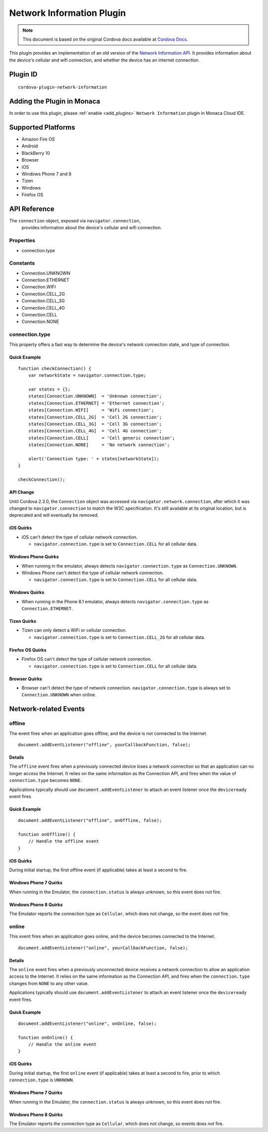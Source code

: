.. raw:: html

   <!---
       Licensed to the Apache Software Foundation (ASF) under one
       or more contributor license agreements.  See the NOTICE file
       distributed with this work for additional information
       regarding copyright ownership.  The ASF licenses this file
       to you under the Apache License, Version 2.0 (the
       "License"); you may not use this file except in compliance
       with the License.  You may obtain a copy of the License at

         http://www.apache.org/licenses/LICENSE-2.0

       Unless required by applicable law or agreed to in writing,
       software distributed under the License is distributed on an
       "AS IS" BASIS, WITHOUT WARRANTIES OR CONDITIONS OF ANY
       KIND, either express or implied.  See the License for the
       specific language governing permissions and limitations
       under the License.
   -->

======================================
Network Information Plugin
======================================

.. rst-class:: right-menu


.. raw:: html

  <div>
    <div  style="float: left;" align="left"><b>Tested Version: </b><a href="https://github.com/apache/cordova-plugin-network-information/blob/master/RELEASENOTES.md#101-jun-17-2015">1.0.1</a></div>   
    <div align="right" style="float: right;"><b>Last Edited:</b> November 20th, 2015</div>
    <br/>
  </div>

.. note:: 
    
    This document is based on the original Cordova docs available at `Cordova Docs <https://github.com/apache/cordova-plugin-network-information>`_.

This plugin provides an implementation of an old version of the `Network
Information API <http://www.w3.org/TR/2011/WD-netinfo-api-20110607/>`__.
It provides information about the device's cellular and wifi connection,
and whether the device has an internet connection.

Plugin ID
======================================

::
  
  cordova-plugin-network-information

Adding the Plugin in Monaca
=========================================

In order to use this plugin, please :ref:`enable <add_plugins>` ``Network Information`` plugin in Monaca Cloud IDE.


Supported Platforms
=========================================

-  Amazon Fire OS
-  Android
-  BlackBerry 10
-  Browser
-  iOS
-  Windows Phone 7 and 8
-  Tizen
-  Windows
-  Firefox OS

API Reference
=========================================

The ``connection`` object, exposed via ``navigator.connection``,
    provides information about the device's cellular and wifi
    connection.

Properties
----------

-  connection.type

Constants
---------

-  Connection.UNKNOWN
-  Connection.ETHERNET
-  Connection.WIFI
-  Connection.CELL\_2G
-  Connection.CELL\_3G
-  Connection.CELL\_4G
-  Connection.CELL
-  Connection.NONE

connection.type
---------------

This property offers a fast way to determine the device's network
connection state, and type of connection.

Quick Example
~~~~~~~~~~~~~

::

    function checkConnection() {
        var networkState = navigator.connection.type;

        var states = {};
        states[Connection.UNKNOWN]  = 'Unknown connection';
        states[Connection.ETHERNET] = 'Ethernet connection';
        states[Connection.WIFI]     = 'WiFi connection';
        states[Connection.CELL_2G]  = 'Cell 2G connection';
        states[Connection.CELL_3G]  = 'Cell 3G connection';
        states[Connection.CELL_4G]  = 'Cell 4G connection';
        states[Connection.CELL]     = 'Cell generic connection';
        states[Connection.NONE]     = 'No network connection';

        alert('Connection type: ' + states[networkState]);
    }

    checkConnection();

API Change
~~~~~~~~~~

Until Cordova 2.3.0, the ``Connection`` object was accessed via
``navigator.network.connection``, after which it was changed to
``navigator.connection`` to match the W3C specification. It's still
available at its original location, but is deprecated and will
eventually be removed.

iOS Quirks
~~~~~~~~~~

-  iOS can't detect the type of cellular network connection.

   -  ``navigator.connection.type`` is set to ``Connection.CELL`` for
      all cellular data.

Windows Phone Quirks
~~~~~~~~~~~~~~~~~~~~

-  When running in the emulator, always detects
   ``navigator.connection.type`` as ``Connection.UNKNOWN``.

-  Windows Phone can't detect the type of cellular network connection.

   -  ``navigator.connection.type`` is set to ``Connection.CELL`` for
      all cellular data.

Windows Quirks
~~~~~~~~~~~~~~

-  When running in the Phone 8.1 emulator, always detects
   ``navigator.connection.type`` as ``Connection.ETHERNET``.

Tizen Quirks
~~~~~~~~~~~~

-  Tizen can only detect a WiFi or cellular connection.

   -  ``navigator.connection.type`` is set to ``Connection.CELL_2G`` for
      all cellular data.

Firefox OS Quirks
~~~~~~~~~~~~~~~~~

-  Firefox OS can't detect the type of cellular network connection.

   -  ``navigator.connection.type`` is set to ``Connection.CELL`` for
      all cellular data.

Browser Quirks
~~~~~~~~~~~~~~

-  Browser can't detect the type of network connection.
   ``navigator.connection.type`` is always set to ``Connection.UNKNOWN``
   when online.

Network-related Events
======================

offline
-------

The event fires when an application goes offline, and the device is not
connected to the Internet.

::

    document.addEventListener("offline", yourCallbackFunction, false);

Details
~~~~~~~

The ``offline`` event fires when a previously connected device loses a
network connection so that an application can no longer access the
Internet. It relies on the same information as the Connection API, and
fires when the value of ``connection.type`` becomes ``NONE``.

Applications typically should use ``document.addEventListener`` to
attach an event listener once the ``deviceready`` event fires.

Quick Example
~~~~~~~~~~~~~

::

    document.addEventListener("offline", onOffline, false);

    function onOffline() {
        // Handle the offline event
    }

iOS Quirks
~~~~~~~~~~

During initial startup, the first offline event (if applicable) takes at
least a second to fire.

Windows Phone 7 Quirks
~~~~~~~~~~~~~~~~~~~~~~

When running in the Emulator, the ``connection.status`` is always
unknown, so this event does *not* fire.

Windows Phone 8 Quirks
~~~~~~~~~~~~~~~~~~~~~~

The Emulator reports the connection type as ``Cellular``, which does not
change, so the event does *not* fire.

online
------

This event fires when an application goes online, and the device becomes
connected to the Internet.

::

    document.addEventListener("online", yourCallbackFunction, false);

Details
~~~~~~~

The ``online`` event fires when a previously unconnected device receives
a network connection to allow an application access to the Internet. It
relies on the same information as the Connection API, and fires when the
``connection.type`` changes from ``NONE`` to any other value.

Applications typically should use ``document.addEventListener`` to
attach an event listener once the ``deviceready`` event fires.

Quick Example
~~~~~~~~~~~~~

::

    document.addEventListener("online", onOnline, false);

    function onOnline() {
        // Handle the online event
    }

iOS Quirks
~~~~~~~~~~

During initial startup, the first ``online`` event (if applicable) takes
at least a second to fire, prior to which ``connection.type`` is
``UNKNOWN``.

Windows Phone 7 Quirks
~~~~~~~~~~~~~~~~~~~~~~

When running in the Emulator, the ``connection.status`` is always
unknown, so this event does *not* fire.

Windows Phone 8 Quirks
~~~~~~~~~~~~~~~~~~~~~~

The Emulator reports the connection type as ``Cellular``, which does not
change, so events does *not* fire.


.. seealso::

  *See Also*

  - :ref:`third_party_cordova_index`
  - :ref:`cordova_core_plugins`